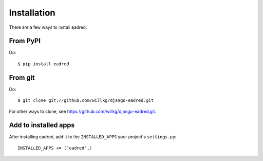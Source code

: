 .. _installation:

============
Installation
============

There are a few ways to install eadred.


From PyPI
=========

Do::

    $ pip install eadred


From git
========

Do::

    $ git clone git://github.com/willkg/django-eadred.git

For other ways to clone, see
`<https://github.com/willkg/django-eadred.git>`_.


Add to installed apps
=====================

After installing eadred, add it to the ``INSTALLED_APPS`` your project's
``settings.py``::

    INSTALLED_APPS += ('eadred',)
